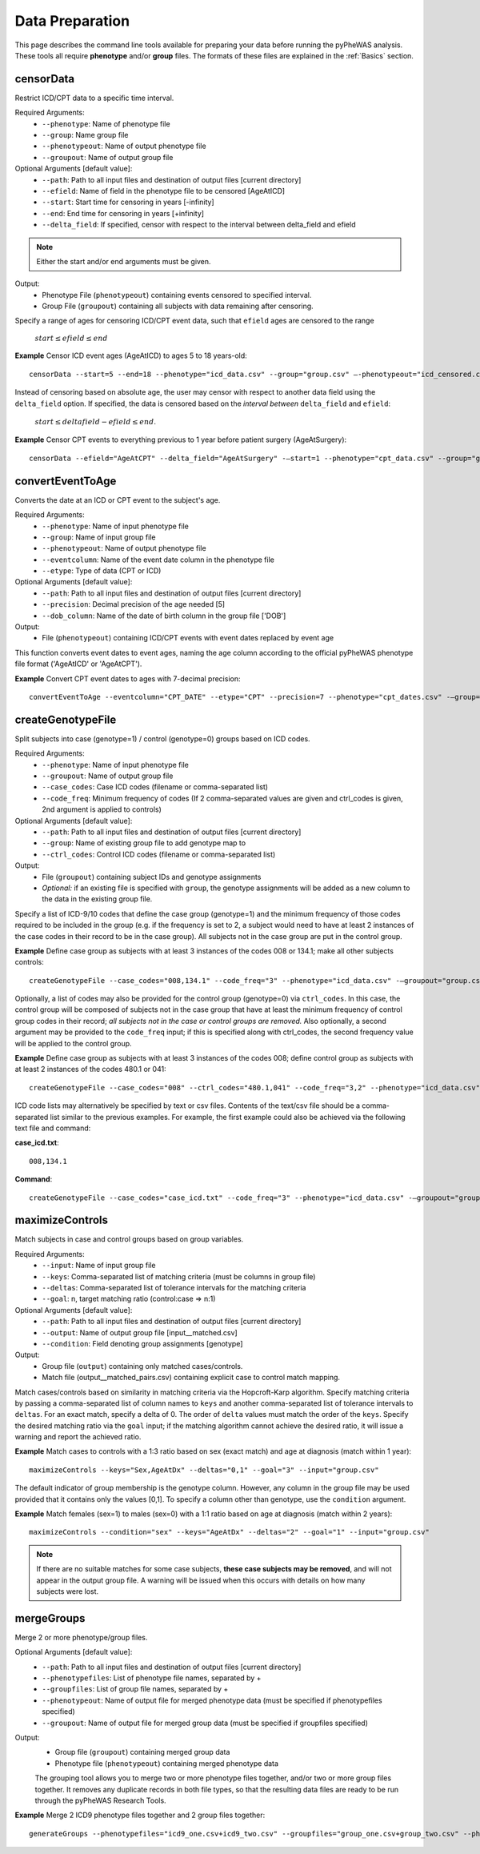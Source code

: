 Data Preparation
================
This page describes the command line tools available for preparing your data before running
the pyPheWAS analysis. These tools all require **phenotype** and/or **group**
files. The formats of these files are explained in the :ref:`Basics` section.


censorData
----------
Restrict ICD/CPT data to a specific time interval.

Required Arguments:
 * ``--phenotype``:		Name of phenotype file
 * ``--group``:			Name group file
 * ``--phenotypeout``:	Name of output phenotype file
 * ``--groupout``:		Name of output group file

Optional Arguments [default value]:
 * ``--path``:	        Path to all input files and destination of output files [current directory]
 * ``--efield``:		Name of field in the phenotype file to be censored [AgeAtICD]
 * ``--start``:			Start time for censoring in years [-infinity]
 * ``--end``:			End time for censoring in years [+infinity]
 * ``--delta_field``:	If specified, censor with respect to the interval between delta_field and efield

.. note:: Either the start and/or end arguments must be given.

Output:
 * Phenotype File (``phenotypeout``) containing events censored to specified interval.
 * Group File (``groupout``) containing all subjects with data remaining after censoring.


Specify a range of ages for censoring ICD/CPT event data, such that ``efield`` ages are
censored to the range

        :math:`start \leq efield \leq end`

**Example** Censor ICD event ages (AgeAtICD) to ages 5 to 18 years-old::

		censorData --start=5 --end=18 --phenotype="icd_data.csv" --group="group.csv" —-phenotypeout="icd_censored.csv" —groupout="group_censored.csv"


Instead of censoring based on absolute age, the user may censor with respect to
another data field using the ``delta_field`` option. If specified, the data is
censored based on the *interval between* ``delta_field`` and ``efield``:

        :math:`start \leq deltafield - efield \leq end`.

**Example** Censor CPT events to everything previous to 1 year before patient surgery (AgeAtSurgery)::

		censorData --efield="AgeAtCPT" --delta_field="AgeAtSurgery" -—start=1 --phenotype="cpt_data.csv" --group="group.csv" —-phenotypeout="cpt_censored.csv" —groupout="group_censored.csv"


convertEventToAge
-----------------
Converts the date at an ICD or CPT event to the subject's age.

Required Arguments:
 * ``--phenotype``:     Name of input phenotype file
 * ``--group``:	        Name of input group file
 * ``--phenotypeout``:  Name of output phenotype file
 * ``--eventcolumn``:	Name of the event date column in the phenotype file
 * ``--etype``:         Type of data (CPT or ICD)

Optional Arguments [default value]:
 * ``--path``:	        Path to all input files and destination of output files [current directory]
 * ``--precision``:	    Decimal precision of the age needed [5]
 * ``--dob_column``:    Name of the date of birth column in the group file ['DOB']

Output:
 * File (``phenotypeout``) containing ICD/CPT events with event dates replaced by event age

This function converts event dates to event ages, naming the age column according
to the official pyPheWAS phenotype file format ('AgeAtICD' or 'AgeAtCPT').

**Example** Convert CPT event dates to ages with 7-decimal precision::

        convertEventToAge --eventcolumn="CPT_DATE" --etype="CPT" --precision=7 --phenotype="cpt_dates.csv" -—group="group.csv" --phenotypeout="cpt_ages.csv"



createGenotypeFile
------------------
Split subjects into case (genotype=1) / control (genotype=0) groups based on ICD codes.

Required Arguments:
 * ``--phenotype``: Name of input phenotype file
 * ``--groupout``: Name of output group file
 * ``--case_codes``: Case ICD codes (filename or comma-separated list)
 * ``--code_freq``: Minimum frequency of codes (If 2 comma-separated values are
   given and ctrl_codes is given, 2nd argument is applied to controls)

Optional Arguments [default value]:
 * ``--path``: Path to all input files and destination of output files [current directory]
 * ``--group``: Name of existing group file to add genotype map to
 * ``--ctrl_codes``: Control ICD codes (filename or comma-separated list)

Output:
 * File (``groupout``) containing subject IDs and genotype assignments
 * *Optional:* if an existing file is specified with ``group``, the genotype
   assignments will be added as a new column to the data in the existing group file.

Specify a list of ICD-9/10 codes that define the case group (genotype=1) and the minimum
frequency of those codes required to be included in the group (e.g. if the
frequency is set to 2, a subject would need to have at least 2 instances of the
case codes in their record to be in the case group). All subjects not in the
case group are put in the control group.

**Example** Define case group as subjects with at least 3 instances of the codes
008 or 134.1; make all other subjects controls::

        createGenotypeFile --case_codes="008,134.1" --code_freq="3" --phenotype="icd_data.csv" -—groupout="group.csv"


Optionally, a list of codes may also be provided for the control group
(genotype=0) via ``ctrl_codes``. In this case, the control group will be composed of subjects not
in the case group that have at least the minimum frequency of control group codes
in their record; *all subjects not in the case or control groups are removed.*
Also optionally, a second argument may be provided to the ``code_freq`` input;
if this is specified along with ctrl_codes, the second frequency value will be
applied to the control group.

**Example** Define case group as subjects with at least 3 instances of the codes 008;
define control group as subjects with at least 2 instances of the codes 480.1 or 041::

        createGenotypeFile --case_codes="008" --ctrl_codes="480.1,041" --code_freq="3,2" --phenotype="icd_data.csv" -—groupout="group.csv"


ICD code lists may alternatively be specified by text or csv files. Contents of the
text/csv file should be a comma-separated list similar to the previous examples.
For example, the first example could also be achieved via the following text file and
command:

**case_icd.txt**::

    008,134.1

**Command**::

    createGenotypeFile --case_codes="case_icd.txt" --code_freq="3" --phenotype="icd_data.csv" -—groupout="group.csv"



maximizeControls
----------------
Match subjects in case and control groups based on group variables.

Required Arguments:
 * ``--input``:     Name of input group file
 * ``--keys``:      Comma-separated list of matching criteria (must be columns in group file)
 * ``--deltas``:	Comma-separated list of tolerance intervals for the matching criteria
 * ``--goal``:      n, target matching ratio (control:case => n:1)

Optional Arguments [default value]:
 * ``--path``:      Path to all input files and destination of output files [current directory]
 * ``--output``:	Name of output group file [input__matched.csv]
 * ``--condition``: Field denoting group assignments [genotype]

Output:
 * Group file (``output``) containing only matched cases/controls.
 * Match file (output__matched_pairs.csv) containing explicit case to control match mapping.

Match cases/controls based on similarity in matching criteria via the Hopcroft-Karp algorithm.
Specify matching criteria by passing a comma-separated list of column names to ``keys`` and
another comma-separated list of tolerance intervals to ``deltas``. For an exact match,
specify a delta of 0. The order of
``delta`` values must match the order of the ``keys``. Specify the desired matching
ratio via the ``goal`` input; if the matching algorithm cannot achieve the desired
ratio, it will issue a warning and report the achieved ratio.

**Example** Match cases to controls with a 1:3 ratio based on sex (exact match)
and age at diagnosis (match within 1 year)::

		maximizeControls --keys="Sex,AgeAtDx" --deltas="0,1" --goal="3" --input="group.csv"

The default indicator of group membership is the genotype column. However, any
column in the group file may be used provided that it contains only the values [0,1].
To specify a column other than genotype, use the ``condition`` argument.

**Example** Match females (sex=1) to males (sex=0) with a 1:1 ratio based on age at
diagnosis (match within 2 years)::

		maximizeControls --condition="sex" --keys="AgeAtDx" --deltas="2" --goal="1" --input="group.csv"

.. note::
    If there are no suitable matches for some case subjects, **these case subjects may
    be removed**, and will not appear in the output group file. A warning will be issued
    when this occurs with details on how many subjects were lost.

mergeGroups
-----------
Merge 2 or more phenotype/group files.

Optional Arguments [default value]:
 * ``--path``:			        Path to all input files and destination of output files [current directory]
 * ``--phenotypefiles``:		List of phenotype file names, separated by +
 * ``--groupfiles``:			List of group file names, separated by +
 * ``--phenotypeout``:			Name of output file for merged phenotype data (must be specified if phenotypefiles specified)
 * ``--groupout``:				Name of output file for merged group data (must be specified if groupfiles specified)

Output:
 * Group file (``groupout``) containing merged group data
 * Phenotype file (``phenotypeout``) containing merged phenotype data

 The grouping tool allows you to merge two or more phenotype files together, and/or two or
 more group files together. It removes any duplicate records in both file types,
 so that the resulting data files are ready to be run through the pyPheWAS Research Tools.


**Example** Merge 2 ICD9 phenotype files together and 2 group files together::

		generateGroups --phenotypefiles="icd9_one.csv+icd9_two.csv" --groupfiles="group_one.csv+group_two.csv" --phenotypeout="new_icd9.csv" --groupout="new_group.csv"

